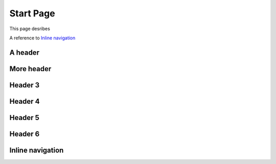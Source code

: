Start Page
==========

This page desribes


A reference to `Inline navigation`_



A header
--------

More header
-----------

Header 3
--------

Header 4
--------

Header 5
--------

Header 6
--------

Inline navigation
-----------------
